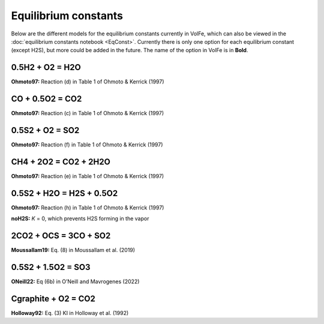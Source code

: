 ===================================================================================
Equilibrium constants
===================================================================================

Below are the different models for the equilibrium constants currently in VolFe, which can also be viewed in the :doc:`equilibrium constants notebook <EqConst>`. 
Currently there is only one option for each equilibrium constant (except H2S), but more could be added in the future. 
The name of the option in VolFe is in **Bold**.

0.5H2 + O2 = H2O
-----

**Ohmoto97:** Reaction (d) in Table 1 of Ohmoto & Kerrick (1997)


CO + 0.5O2 = CO2
-------

**Ohmoto97:** Reaction (c) in Table 1 of Ohmoto & Kerrick (1997)


0.5S2 + O2 = SO2
-------

**Ohmoto97:** Reaction (f) in Table 1 of Ohmoto & Kerrick (1997)


CH4 + 2O2 = CO2 + 2H2O
--------

**Ohmoto97:** Reaction (e) in Table 1 of Ohmoto & Kerrick (1997)


0.5S2 + H2O = H2S + 0.5O2
--------

**Ohmoto97:** Reaction (h) in Table 1 of Ohmoto & Kerrick (1997)

**noH2S:** *K* = 0, which prevents H2S forming in the vapor


2CO2 + OCS = 3CO + SO2
------

**Moussallam19:** Eq. (8) in Moussallam et al. (2019)


0.5S2 + 1.5O2 = SO3
----

**ONeill22:** Eq (6b) in O’Neill and Mavrogenes (2022)


Cgraphite + O2 = CO2
----

**Holloway92:** Eq. (3) KI in Holloway et al. (1992)
